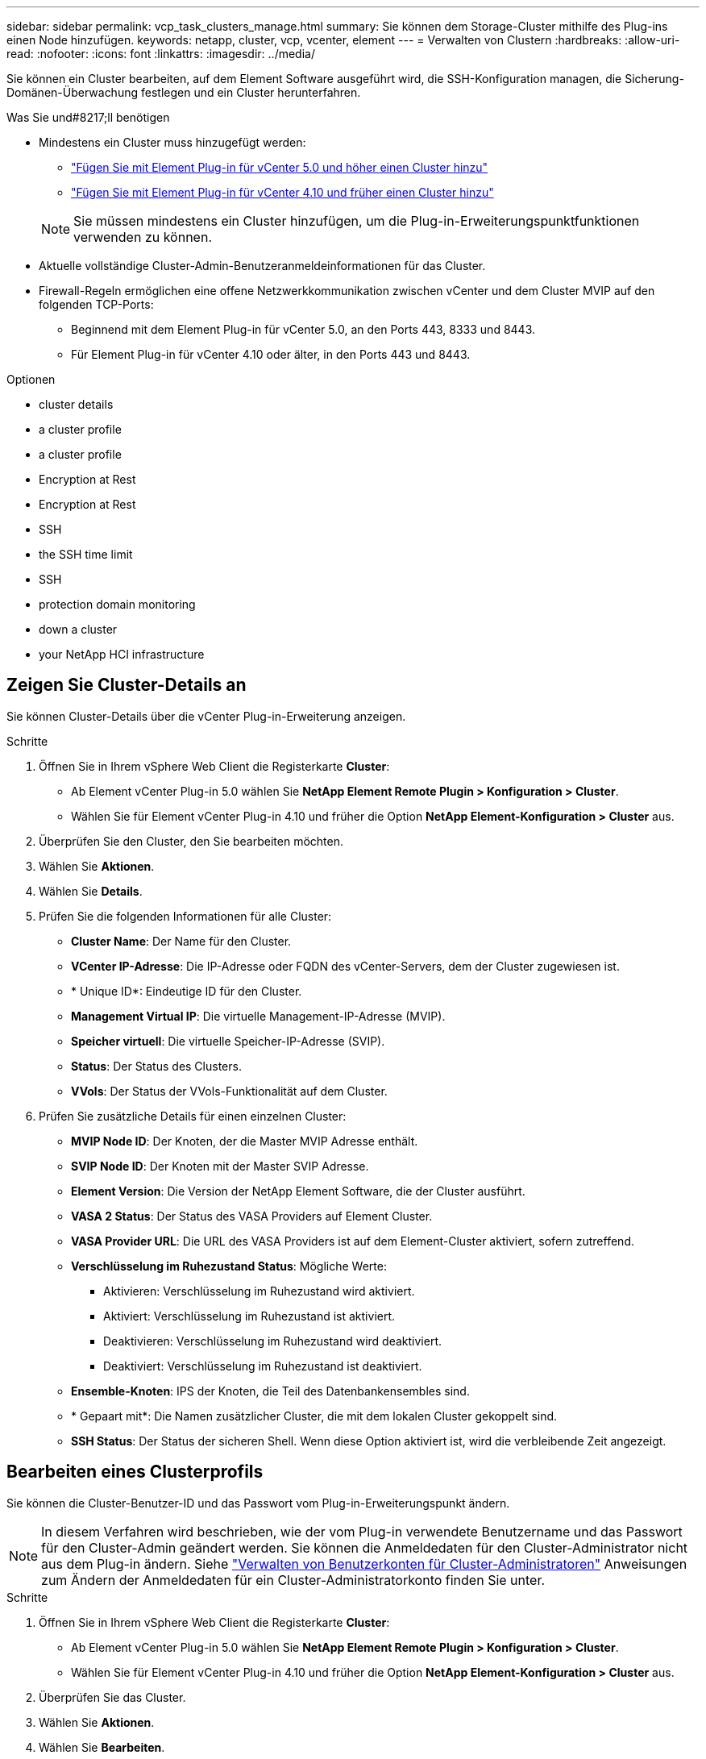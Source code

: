---
sidebar: sidebar 
permalink: vcp_task_clusters_manage.html 
summary: Sie können dem Storage-Cluster mithilfe des Plug-ins einen Node hinzufügen. 
keywords: netapp, cluster, vcp, vcenter, element 
---
= Verwalten von Clustern
:hardbreaks:
:allow-uri-read: 
:nofooter: 
:icons: font
:linkattrs: 
:imagesdir: ../media/


[role="lead"]
Sie können ein Cluster bearbeiten, auf dem Element Software ausgeführt wird, die SSH-Konfiguration managen, die Sicherung-Domänen-Überwachung festlegen und ein Cluster herunterfahren.

.Was Sie und#8217;ll benötigen
* Mindestens ein Cluster muss hinzugefügt werden:
+
** link:vcp_task_getstarted_5_0.html#add-storage-clusters-for-use-with-the-plug-in["Fügen Sie mit Element Plug-in für vCenter 5.0 und höher einen Cluster hinzu"]
** link:vcp_task_getstarted.html#add-storage-clusters-for-use-with-the-plug-in["Fügen Sie mit Element Plug-in für vCenter 4.10 und früher einen Cluster hinzu"]


+

NOTE: Sie müssen mindestens ein Cluster hinzufügen, um die Plug-in-Erweiterungspunktfunktionen verwenden zu können.

* Aktuelle vollständige Cluster-Admin-Benutzeranmeldeinformationen für das Cluster.
* Firewall-Regeln ermöglichen eine offene Netzwerkkommunikation zwischen vCenter und dem Cluster MVIP auf den folgenden TCP-Ports:
+
** Beginnend mit dem Element Plug-in für vCenter 5.0, an den Ports 443, 8333 und 8443.
** Für Element Plug-in für vCenter 4.10 oder älter, in den Ports 443 und 8443.




.Optionen
*  cluster details
*  a cluster profile
*  a cluster profile
*  Encryption at Rest
*  Encryption at Rest
*  SSH
*  the SSH time limit
*  SSH
*  protection domain monitoring
*  down a cluster
*  your NetApp HCI infrastructure




== Zeigen Sie Cluster-Details an

Sie können Cluster-Details über die vCenter Plug-in-Erweiterung anzeigen.

.Schritte
. Öffnen Sie in Ihrem vSphere Web Client die Registerkarte *Cluster*:
+
** Ab Element vCenter Plug-in 5.0 wählen Sie *NetApp Element Remote Plugin > Konfiguration > Cluster*.
** Wählen Sie für Element vCenter Plug-in 4.10 und früher die Option *NetApp Element-Konfiguration > Cluster* aus.


. Überprüfen Sie den Cluster, den Sie bearbeiten möchten.
. Wählen Sie *Aktionen*.
. Wählen Sie *Details*.
. Prüfen Sie die folgenden Informationen für alle Cluster:
+
** *Cluster Name*: Der Name für den Cluster.
** *VCenter IP-Adresse*: Die IP-Adresse oder FQDN des vCenter-Servers, dem der Cluster zugewiesen ist.
** * Unique ID*: Eindeutige ID für den Cluster.
** *Management Virtual IP*: Die virtuelle Management-IP-Adresse (MVIP).
** *Speicher virtuell*: Die virtuelle Speicher-IP-Adresse (SVIP).
** *Status*: Der Status des Clusters.
** *VVols*: Der Status der VVols-Funktionalität auf dem Cluster.


. Prüfen Sie zusätzliche Details für einen einzelnen Cluster:
+
** *MVIP Node ID*: Der Knoten, der die Master MVIP Adresse enthält.
** *SVIP Node ID*: Der Knoten mit der Master SVIP Adresse.
** *Element Version*: Die Version der NetApp Element Software, die der Cluster ausführt.
** *VASA 2 Status*: Der Status des VASA Providers auf Element Cluster.
** *VASA Provider URL*: Die URL des VASA Providers ist auf dem Element-Cluster aktiviert, sofern zutreffend.
** *Verschlüsselung im Ruhezustand Status*: Mögliche Werte:
+
*** Aktivieren: Verschlüsselung im Ruhezustand wird aktiviert.
*** Aktiviert: Verschlüsselung im Ruhezustand ist aktiviert.
*** Deaktivieren: Verschlüsselung im Ruhezustand wird deaktiviert.
*** Deaktiviert: Verschlüsselung im Ruhezustand ist deaktiviert.


** *Ensemble-Knoten*: IPS der Knoten, die Teil des Datenbankensembles sind.
** * Gepaart mit*: Die Namen zusätzlicher Cluster, die mit dem lokalen Cluster gekoppelt sind.
** *SSH Status*: Der Status der sicheren Shell. Wenn diese Option aktiviert ist, wird die verbleibende Zeit angezeigt.






== Bearbeiten eines Clusterprofils

Sie können die Cluster-Benutzer-ID und das Passwort vom Plug-in-Erweiterungspunkt ändern.


NOTE: In diesem Verfahren wird beschrieben, wie der vom Plug-in verwendete Benutzername und das Passwort für den Cluster-Admin geändert werden. Sie können die Anmeldedaten für den Cluster-Administrator nicht aus dem Plug-in ändern. Siehe https://docs.netapp.com/us-en/element-software/storage/concept_system_manage_manage_cluster_administrator_users.html["Verwalten von Benutzerkonten für Cluster-Administratoren"^] Anweisungen zum Ändern der Anmeldedaten für ein Cluster-Administratorkonto finden Sie unter.

.Schritte
. Öffnen Sie in Ihrem vSphere Web Client die Registerkarte *Cluster*:
+
** Ab Element vCenter Plug-in 5.0 wählen Sie *NetApp Element Remote Plugin > Konfiguration > Cluster*.
** Wählen Sie für Element vCenter Plug-in 4.10 und früher die Option *NetApp Element-Konfiguration > Cluster* aus.


. Überprüfen Sie das Cluster.
. Wählen Sie *Aktionen*.
. Wählen Sie *Bearbeiten*.
. Ändern Sie Folgendes:
+
** Benutzer-ID: Der Cluster-Administratorname.
** Passwort: Das Cluster Administrator-Passwort.
+

NOTE: Nachdem ein Cluster hinzugefügt wurde, können Sie die IP-Adresse oder den FQDN eines Clusters nicht ändern. Sie können auch den zugewiesenen verknüpften Modus-vCenter-Server für ein hinzugefügtes Cluster nicht ändern. Zum Ändern der Cluster-Adresse oder des zugehörigen vCenter-Servers müssen Sie den Cluster entfernen und ihn erneut hinzufügen.



. Wählen Sie *OK*.




== Entfernen eines Clusterprofils

Sie können das Profil eines Clusters, das Sie nicht mehr über das vCenter Plug-in managen möchten, mit dem Plug-in-Erweiterungspunkt entfernen.

Wenn Sie eine verknüpfte Modusgruppe einrichten und einem Cluster einem anderen vCenter Server zuweisen möchten, können Sie das Clusterprofil entfernen und es mit einer anderen verknüpften vCenter Server IP erneut hinzufügen.

[NOTE]
====
* Beginnend mit dem Element vCenter Plug-in 5.0, zu nutzen link:vcp_concept_linkedmode.html["VCenter Linked Mode"], Sie registrieren das Element Plug-in über einen separaten Management-Node für jeden vCenter Server, der NetApp SolidFire Storage Cluster managt.
* Mit dem Element vCenter Plug-in 4.10 und früher werden Cluster-Ressourcen mithilfe von anderen vCenter Servern gemanagt link:vcp_concept_linkedmode.html["VCenter Linked Mode"] Ist auf lokale Storage-Cluster beschränkt


====
.Schritte
. Öffnen Sie in Ihrem vSphere Web Client die Registerkarte *Cluster*:
+
** Ab Element vCenter Plug-in 5.0 wählen Sie *NetApp Element Remote Plugin > Konfiguration > Cluster*.
** Wählen Sie für Element vCenter Plug-in 4.10 und früher die Option *NetApp Element-Konfiguration > Cluster* aus.


. Überprüfen Sie den Cluster, den Sie entfernen möchten.
. Wählen Sie *Aktionen*.
. Wählen Sie *Entfernen*.
. Bestätigen Sie die Aktion.




== Aktivieren Sie Verschlüsselung für Daten im Ruhezustand

Mit dem Plug-in-Erweiterungspunkt können Sie die Verschlüsselung im Ruhezustand (EAR) manuell aktivieren.


NOTE: Diese Funktion ist in SolidFire Enterprise SDS-Clustern nicht verfügbar.

.Schritte
. Öffnen Sie in Ihrem vSphere Web Client die Registerkarte *Cluster*:
+
** Ab Element vCenter Plug-in 5.0 wählen Sie *NetApp Element Remote Plugin > Konfiguration > Cluster*.
** Wählen Sie für Element vCenter Plug-in 4.10 und früher die Option *NetApp Element-Konfiguration > Cluster* aus.


. Wählen Sie das Cluster aus, auf dem die Verschlüsselung im Ruhezustand aktiviert werden soll.
. Wählen Sie *Aktionen*.
. Wählen Sie im Menü Ergebnis die Option *EAR* aktivieren.
. Bestätigen Sie die Aktion.




== Deaktivieren Sie Verschlüsselung für Daten im Ruhezustand

Mit dem Plug-in-Erweiterungspunkt können Sie die Verschlüsselung im Ruhezustand (EAR) manuell deaktivieren.

.Schritte
. Öffnen Sie in Ihrem vSphere Web Client die Tabelle *Cluster*:
+
** Ab Element vCenter Plug-in 5.0 wählen Sie *NetApp Element Remote Plugin > Konfiguration > Cluster*.
** Wählen Sie für Element vCenter Plug-in 4.10 und früher die Option *NetApp Element-Konfiguration > Cluster* aus.


. Aktivieren Sie das Kontrollkästchen für das Cluster.
. Wählen Sie *Aktionen*.
. Wählen Sie im Menü Ergebnis die Option *EAR deaktivieren* aus.
. Bestätigen Sie die Aktion.




== Aktivieren Sie SSH

Sie können eine SSH-Sitzung (Secure Shell) manuell über den Plug-in-Erweiterungspunkt aktivieren. Durch das Aktivieren von SSH können Techniker des NetApp Technical Support für die Fehlersuche auf Storage Nodes zugreifen.


NOTE: Diese Funktion ist in SolidFire Enterprise SDS-Clustern nicht verfügbar.

.Schritte
. Öffnen Sie in Ihrem vSphere Web Client die Registerkarte *Cluster*:
+
** Ab Element vCenter Plug-in 5.0 wählen Sie *NetApp Element Remote Plugin > Konfiguration > Cluster*.
** Wählen Sie für Element vCenter Plug-in 4.10 und früher die Option *NetApp Element-Konfiguration > Cluster* aus.


. Überprüfen Sie das Cluster.
. Wählen Sie *Aktionen*.
. Wählen Sie *SSH aktivieren*.
. Geben Sie eine Dauer für die Aktivierung der SSH-Sitzung in Stunden bis maximal 720 Stunden ein.
+

NOTE: Um fortzufahren, müssen Sie einen Wert eingeben.

. Wählen Sie *Ja*.




== Ändern Sie das SSH-Zeitlimit

Sie können eine neue Dauer für eine SSH-Sitzung eingeben.


NOTE: Diese Funktion ist in SolidFire Enterprise SDS-Clustern nicht verfügbar.

.Schritte
. Öffnen Sie in Ihrem vSphere Web Client die Registerkarte *Cluster*:
+
** Ab Element vCenter Plug-in 5.0 wählen Sie *NetApp Element Remote Plugin > Konfiguration > Cluster*.
** Wählen Sie für Element vCenter Plug-in 4.10 und früher die Option *NetApp Element-Konfiguration > Cluster* aus.


. Überprüfen Sie das Cluster.
. Wählen Sie *Aktionen*.
. Wählen Sie *SSH ändern*.
+
Im Dialogfeld wird die verbleibende Zeit für die SSH-Sitzung angezeigt.

. Geben Sie eine neue Dauer für die SSH-Sitzung in Stunden bis maximal 720 ein.
+

NOTE: Um fortzufahren, müssen Sie einen Wert eingeben.

. Wählen Sie *Ja*.




== Deaktivieren Sie SSH

Sie können den Secure Shell-(SSH-)Zugriff auf Knoten im Storage-Cluster manuell über den Plug-in-Erweiterungspunkt deaktivieren.


NOTE: Diese Funktion ist in SolidFire Enterprise SDS-Clustern nicht verfügbar.

.Schritte
. Öffnen Sie in Ihrem vSphere Web Client die Registerkarte *Cluster*:
+
** Ab Element vCenter Plug-in 5.0 wählen Sie *NetApp Element Remote Plugin > Konfiguration > Cluster*.
** Wählen Sie für Element vCenter Plug-in 4.10 und früher die Option *NetApp Element-Konfiguration > Cluster* aus.


. Überprüfen Sie das Cluster.
. Wählen Sie *Aktionen*.
. Wählen Sie *SSH deaktivieren*.
. Wählen Sie *Ja*.




== Legen Sie die Überwachung der Schutzdomäne fest

Sie können manuell aktivieren link:vcp_concept_protection_domains.html["Protection Domain Monitoring"] Verwenden des Plug-in-Erweiterungspunkts. Sie können einen Schutz-Domain-Schwellenwert basierend auf Node- oder Chassis-Domänen auswählen.

.Was Sie und#8217;ll benötigen
* Der ausgewählte Cluster muss von Element 11.0 oder höher überwacht werden, um die Überwachung der Schutzdomäne zu nutzen. Andernfalls stehen die Funktionen der Schutzdomäne nicht zur Verfügung.
* Ihr Cluster muss mehr als zwei Knoten haben, um die Funktion der Schutz-Domänen zu verwenden. Es ist keine Kompatibilität mit zwei-Node-Clustern verfügbar.


.Schritte
. Öffnen Sie in Ihrem vSphere Web Client die Registerkarte *Cluster*:
+
** Ab Element vCenter Plug-in 5.0 wählen Sie *NetApp Element Remote Plugin > Konfiguration > Cluster*.
** Wählen Sie für Element vCenter Plug-in 4.10 und früher die Option *NetApp Element-Konfiguration > Cluster* aus.


. Überprüfen Sie das Cluster.
. Wählen Sie *Aktionen*.
. Wählen Sie *Set Protection Domain Monitoring*.
. Wählen Sie einen Fehlerschwellenwert aus:
+
** *Node*: Der Schwellenwert, über den ein Cluster bei Hardwareausfällen auf Knotenebene keine unterbrechungsfreien Daten mehr bereitstellen kann. Der Node-Schwellenwert ist der Standard des Systems.
** *Chassis*: Der Schwellenwert, über den ein Cluster bei Hardwareausfällen auf Gehäuseebene keine unterbrechungsfreien Daten mehr bereitstellen kann.


. Wählen Sie *OK*.


Nachdem Sie die Überwachungseinstellungen festgelegt haben, können Sie die Schutzdomänen über den überwachen link:vcp_task_reports_overview.html#reporting-overview-page-data["Berichterstellung"] Registerkarte des Erweiterungspunkts NetApp Element Management.



== Herunterfahren eines Clusters

Mit dem Plug-in-Erweiterungspunkt können Sie alle aktiven Nodes in einem Storage-Cluster manuell herunterfahren.

Wenn Sie möchten link:vcp_task_add_manage_nodes.html#restart-a-node["Neustart"] Anstatt das Cluster herunterzufahren, können Sie alle Nodes auf der Cluster-Seite im Erweiterungspunkt des NetApp Element-Managements auswählen und einen Neustart durchführen.


NOTE: Diese Funktion ist in SolidFire Enterprise SDS-Clustern nicht verfügbar.

Sie haben I/O angehalten und alle iSCSI-Sitzungen getrennt.

.Schritte
. Öffnen Sie in Ihrem vSphere Web Client die Registerkarte *Cluster*:
+
** Ab Element vCenter Plug-in 5.0 wählen Sie *NetApp Element Remote Plugin > Konfiguration > Cluster*.
** Wählen Sie für Element vCenter Plug-in 4.10 und früher die Option *NetApp Element-Konfiguration > Cluster* aus.


. Überprüfen Sie das Cluster.
. Wählen Sie *Aktionen*.
. Wählen Sie *Herunterfahren*.
. Bestätigen Sie die Aktion.




== Erweitern Sie Ihre NetApp HCI Infrastruktur

Sie können Ihre NetApp HCI-Infrastruktur manuell erweitern, indem Sie Nodes mithilfe von NetApp HCI hinzufügen. Ein Link zur NetApp HCI-Benutzeroberfläche zur Skalierung Ihres Systems wird über das Plug-in-Erweiterungspunkt bereitgestellt.

Weitere Links finden Sie auf den Seiten „erste Schritte“ und „Cluster“:

* Ab Element vCenter Plug-in 5.0 wählen Sie NetApp Element Remote Plugin > Management.
* Wählen Sie für Element vCenter Plug-in 4.10 und frühere Versionen den NetApp Element Management Extension Point aus.



NOTE: Diese Funktion ist in SolidFire Enterprise SDS-Clustern nicht verfügbar.

.Schritte
. Öffnen Sie in Ihrem vSphere Web Client die Registerkarte *Cluster*:
+
** Ab Element vCenter Plug-in 5.0 wählen Sie *NetApp Element Remote Plugin > Konfiguration > Cluster*.
** Wählen Sie für Element vCenter Plug-in 4.10 und früher die Option *NetApp Element-Konfiguration > Cluster* aus.


. Überprüfen Sie das Cluster.
. Wählen Sie *Aktionen*.
. Wählen Sie *erweitern Sie Ihren NetApp HCI*.




== Weitere Informationen

* https://docs.netapp.com/us-en/hci/index.html["NetApp HCI-Dokumentation"^]
* https://www.netapp.com/data-storage/solidfire/documentation["Seite „SolidFire und Element Ressourcen“"^]

